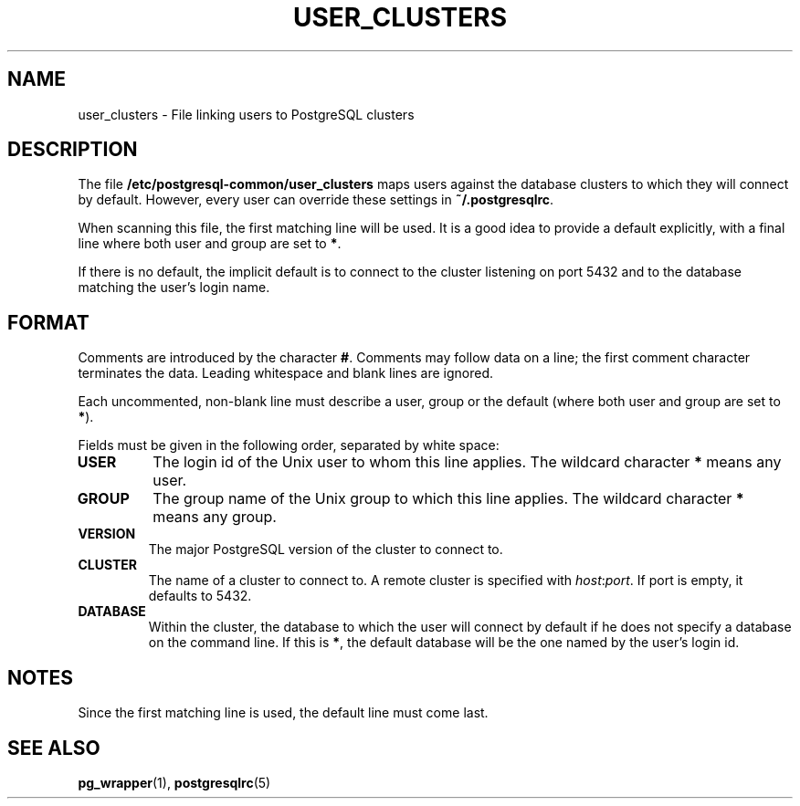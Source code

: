 .TH USER_CLUSTERS 5 "Feburary 2005" "Debian" "Debian PostgreSQL infrastructure"

.SH NAME
user_clusters \- File linking users to PostgreSQL clusters

.SH DESCRIPTION
The file
.B /etc/postgresql-common/user_clusters
maps users against the database clusters to which they will
connect by default. However, every user can override these settings in
.B ~/.postgresqlrc\fR.

When scanning this file, the first matching line will be used.  It is a
good idea to provide a default explicitly, with a final line where both
user and group are set to 
.BR * .

If there is no default, the implicit default is to connect to the cluster
listening on port 5432 and to the database matching the user's
login name.

.SH FORMAT
Comments are introduced by the character
.BR # .
Comments may follow data on a line; the first comment character terminates
the data. Leading whitespace and blank lines are ignored.

Each uncommented, non\-blank line must describe a user, group or the
default (where both user and group are set to \fB*\fR).

Fields must be given in the following order, separated by white space:

.TP
.B USER
The login id of the Unix user to whom this line applies. The wildcard character
.B *
means any user.
.TP
.B GROUP
The group name of the Unix group to which this line applies. The wildcard character
.B *
means any group.
.TP
.B VERSION
The major PostgreSQL version of the cluster to connect to.
.TP
.B CLUSTER
The name of a cluster to connect to. A remote cluster is specified
with \fIhost\fR:\fIport\fR. If port is empty, it defaults to 5432.
.TP
.B DATABASE
Within the cluster, the database to which the user will connect by default
if he does not specify a database on the command line.  If this is
.BR * ,
the default database will be the one named by the user's login id.

.SH NOTES
.P
Since the first matching line is used, the default line must come last.
.P

.SH SEE ALSO
.BR pg_wrapper (1), " postgresqlrc" (5)

